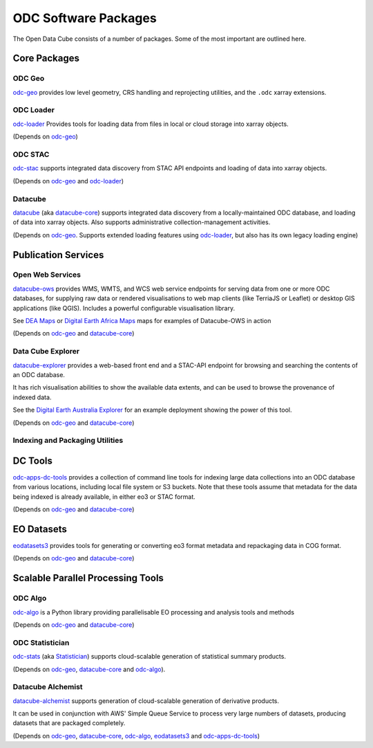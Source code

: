 ODC Software Packages
=====================

The Open Data Cube consists of a number of packages.  Some of the most important are outlined here.

Core Packages
-------------

ODC Geo
+++++++

`odc-geo`_ provides low level geometry, CRS handling and reprojecting utilities, and the ``.odc``
xarray extensions.

ODC Loader
++++++++++

`odc-loader`_ Provides tools for loading data from files in local or cloud storage into
xarray objects.

(Depends on `odc-geo`_)

ODC STAC
++++++++

`odc-stac`_ supports integrated data discovery from STAC API endpoints and loading of data into
xarray objects.

(Depends on `odc-geo`_ and `odc-loader`_)

Datacube
++++++++

`datacube`_ (aka `datacube-core`_) supports integrated data discovery from a locally-maintained ODC
database, and loading of data into xarray objects.  Also supports administrative collection-management
activities.

(Depends on `odc-geo`_.  Supports extended loading
features using `odc-loader`_, but also has its own legacy loading engine)

Publication Services
--------------------

Open Web Services
+++++++++++++++++

`datacube-ows`_ provides WMS, WMTS, and WCS web service endpoints for serving data from one or more
ODC databases, for supplying raw data or rendered visualisations to web map clients (like TerriaJS
or Leaflet) or desktop GIS applications (like QGIS).  Includes a
powerful configurable visualisation library.

See `DEA Maps`_ or `Digital Earth Africa Maps`_ maps for examples of Datacube-OWS in action

(Depends on `odc-geo`_ and `datacube-core`_)

Data Cube Explorer
++++++++++++++++++

`datacube-explorer`_ provides a web-based front end and a STAC-API endpoint for browsing and searching
the contents of an ODC database.

It has rich visualisation abilities to show the
available data extents, and can be used to browse the provenance of indexed data.

See the `Digital Earth Australia Explorer`_ for an example deployment showing the power of this tool.

(Depends on `odc-geo`_ and `datacube-core`_)

Indexing and Packaging Utilities
++++++++++++++++++++++++++++++++

DC Tools
--------

`odc-apps-dc-tools`_ provides a collection of command line tools for indexing large data collections
into an ODC database from various locations, including local file system or S3 buckets. Note that these tools
assume that metadata for the data being indexed is already available, in either eo3 or STAC format.

(Depends on `odc-geo`_ and `datacube-core`_)

EO Datasets
-----------

`eodatasets3`_ provides tools for generating or converting eo3 format metadata and repackaging data
in COG format.

(Depends on `odc-geo`_ and `datacube-core`_)

Scalable Parallel Processing Tools
----------------------------------

ODC Algo
++++++++

`odc-algo`_ is a Python library providing parallelisable EO processing and analysis tools and methods

(Depends on `odc-geo`_ and `datacube-core`_)

ODC Statistician
++++++++++++++++

`odc-stats`_ (aka `Statistician`_) supports cloud-scalable generation of statistical summary products.

(Depends on `odc-geo`_, `datacube-core`_ and `odc-algo`_).

Datacube Alchemist
++++++++++++++++++

`datacube-alchemist`_ supports generation of cloud-scalable generation of derivative products.

It can be used in conjunction with AWS' Simple Queue Service to process very large numbers of datasets,
producing datasets that are packaged completely.

(Depends on `odc-geo`_, `datacube-core`_, `odc-algo`_, `eodatasets3`_ and `odc-apps-dc-tools`_)


.. _odc-geo: https://github.com/opendatacube/odc-geo
.. _odc-loader: https://github.com/opendatacube/odc-loader
.. _odc-stac: https://github.com/opendatacube/odc-stac
.. _datacube: https://github.com/opendatacube/datacube-core
.. _datacube-core: https://github.com/opendatacube/datacube-core
.. _datacube-explorer: https://github.com/opendatacube/datacube-explorer
.. _datacube-ows: https://github.com/opendatacube/datacube-ows
.. _odc-apps-dc-tools: https://github.com/opendatacube/odc-tools/tree/develop/apps/dc_tools
.. _eodatasets3: https://github.com/opendatacube/eo-datasets
.. _odc-algo: https://github.com/opendatacube/odc-algo
.. _Statistician: https://github.com/opendatacube/odc-stats
.. _odc-stats: https://github.com/opendatacube/odc-stats
.. _datacube-alchemist: https://github.com/opendatacube/datacube-alchemist
.. _`DEA Maps`: https://maps.dea.ga.gov.au
.. _`Digital Earth Africa Maps`: http://maps.digitalearth.africa
.. _`Digital Earth Australia Explorer`: https://explorer.sandbox.dea.ga.gov.au
